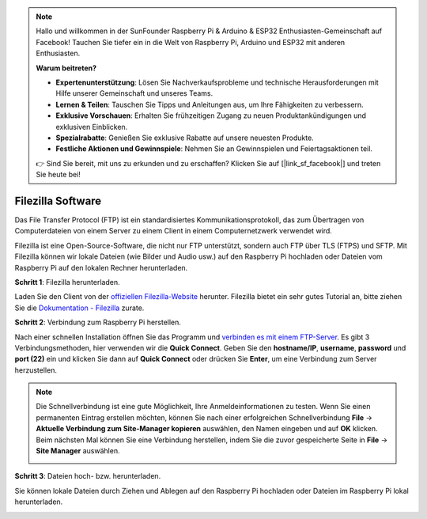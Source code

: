 .. note::

    Hallo und willkommen in der SunFounder Raspberry Pi & Arduino & ESP32 Enthusiasten-Gemeinschaft auf Facebook! Tauchen Sie tiefer ein in die Welt von Raspberry Pi, Arduino und ESP32 mit anderen Enthusiasten.

    **Warum beitreten?**

    - **Expertenunterstützung**: Lösen Sie Nachverkaufsprobleme und technische Herausforderungen mit Hilfe unserer Gemeinschaft und unseres Teams.
    - **Lernen & Teilen**: Tauschen Sie Tipps und Anleitungen aus, um Ihre Fähigkeiten zu verbessern.
    - **Exklusive Vorschauen**: Erhalten Sie frühzeitigen Zugang zu neuen Produktankündigungen und exklusiven Einblicken.
    - **Spezialrabatte**: Genießen Sie exklusive Rabatte auf unsere neuesten Produkte.
    - **Festliche Aktionen und Gewinnspiele**: Nehmen Sie an Gewinnspielen und Feiertagsaktionen teil.

    👉 Sind Sie bereit, mit uns zu erkunden und zu erschaffen? Klicken Sie auf [|link_sf_facebook|] und treten Sie heute bei!

.. _filezilla:

Filezilla Software
==========================

.. image:: img/filezilla_icon.png

Das File Transfer Protocol (FTP) ist ein standardisiertes Kommunikationsprotokoll, das zum Übertragen von Computerdateien von einem Server zu einem Client in einem Computernetzwerk verwendet wird.

Filezilla ist eine Open-Source-Software, die nicht nur FTP unterstützt, sondern auch FTP über TLS (FTPS) und SFTP. Mit Filezilla können wir lokale Dateien (wie Bilder und Audio usw.) auf den Raspberry Pi hochladen oder Dateien vom Raspberry Pi auf den lokalen Rechner herunterladen.

**Schritt 1**: Filezilla herunterladen.

Laden Sie den Client von der `offiziellen Filezilla-Website <https://filezilla-project.org/>`_ herunter. Filezilla bietet ein sehr gutes Tutorial an, bitte ziehen Sie die `Dokumentation - Filezilla <https://wiki.filezilla-project.org/Documentation>`_ zurate.

**Schritt 2**: Verbindung zum Raspberry Pi herstellen.

Nach einer schnellen Installation öffnen Sie das Programm und `verbinden es mit einem FTP-Server <https://wiki.filezilla-project.org/Using#Connecting_to_an_FTP_server>`_. Es gibt 3 Verbindungsmethoden, hier verwenden wir die **Quick Connect**. Geben Sie den **hostname/IP**, **username**, **password** und **port (22)** ein und klicken Sie dann auf **Quick Connect** oder drücken Sie **Enter**, um eine Verbindung zum Server herzustellen.

.. image:: img/filezilla_connect.png

.. note::

    Die Schnellverbindung ist eine gute Möglichkeit, Ihre Anmeldeinformationen zu testen. Wenn Sie einen permanenten Eintrag erstellen möchten, können Sie nach einer erfolgreichen Schnellverbindung **File** -> **Aktuelle Verbindung zum Site-Manager kopieren** auswählen, den Namen eingeben und auf **OK** klicken. Beim nächsten Mal können Sie eine Verbindung herstellen, indem Sie die zuvor gespeicherte Seite in **File** -> **Site Manager** auswählen.
    
    .. image:: img/ftp_site.png

**Schritt 3**: Dateien hoch- bzw. herunterladen.

Sie können lokale Dateien durch Ziehen und Ablegen auf den Raspberry Pi hochladen oder Dateien im Raspberry Pi lokal herunterladen.

.. image:: img/upload_ftp.png

